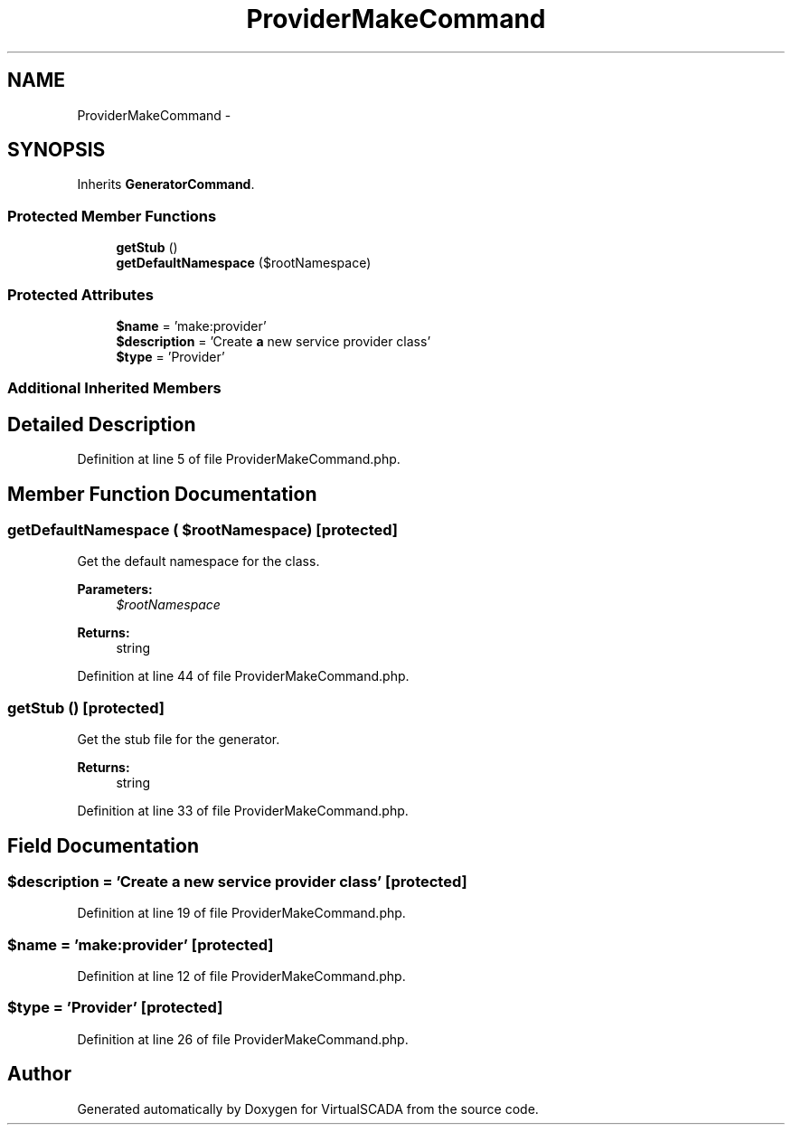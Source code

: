 .TH "ProviderMakeCommand" 3 "Tue Apr 14 2015" "Version 1.0" "VirtualSCADA" \" -*- nroff -*-
.ad l
.nh
.SH NAME
ProviderMakeCommand \- 
.SH SYNOPSIS
.br
.PP
.PP
Inherits \fBGeneratorCommand\fP\&.
.SS "Protected Member Functions"

.in +1c
.ti -1c
.RI "\fBgetStub\fP ()"
.br
.ti -1c
.RI "\fBgetDefaultNamespace\fP ($rootNamespace)"
.br
.in -1c
.SS "Protected Attributes"

.in +1c
.ti -1c
.RI "\fB$name\fP = 'make:provider'"
.br
.ti -1c
.RI "\fB$description\fP = 'Create \fBa\fP new service provider class'"
.br
.ti -1c
.RI "\fB$type\fP = 'Provider'"
.br
.in -1c
.SS "Additional Inherited Members"
.SH "Detailed Description"
.PP 
Definition at line 5 of file ProviderMakeCommand\&.php\&.
.SH "Member Function Documentation"
.PP 
.SS "getDefaultNamespace ( $rootNamespace)\fC [protected]\fP"
Get the default namespace for the class\&.
.PP
\fBParameters:\fP
.RS 4
\fI$rootNamespace\fP 
.RE
.PP
\fBReturns:\fP
.RS 4
string 
.RE
.PP

.PP
Definition at line 44 of file ProviderMakeCommand\&.php\&.
.SS "getStub ()\fC [protected]\fP"
Get the stub file for the generator\&.
.PP
\fBReturns:\fP
.RS 4
string 
.RE
.PP

.PP
Definition at line 33 of file ProviderMakeCommand\&.php\&.
.SH "Field Documentation"
.PP 
.SS "$description = 'Create \fBa\fP new service provider class'\fC [protected]\fP"

.PP
Definition at line 19 of file ProviderMakeCommand\&.php\&.
.SS "$\fBname\fP = 'make:provider'\fC [protected]\fP"

.PP
Definition at line 12 of file ProviderMakeCommand\&.php\&.
.SS "$type = 'Provider'\fC [protected]\fP"

.PP
Definition at line 26 of file ProviderMakeCommand\&.php\&.

.SH "Author"
.PP 
Generated automatically by Doxygen for VirtualSCADA from the source code\&.
